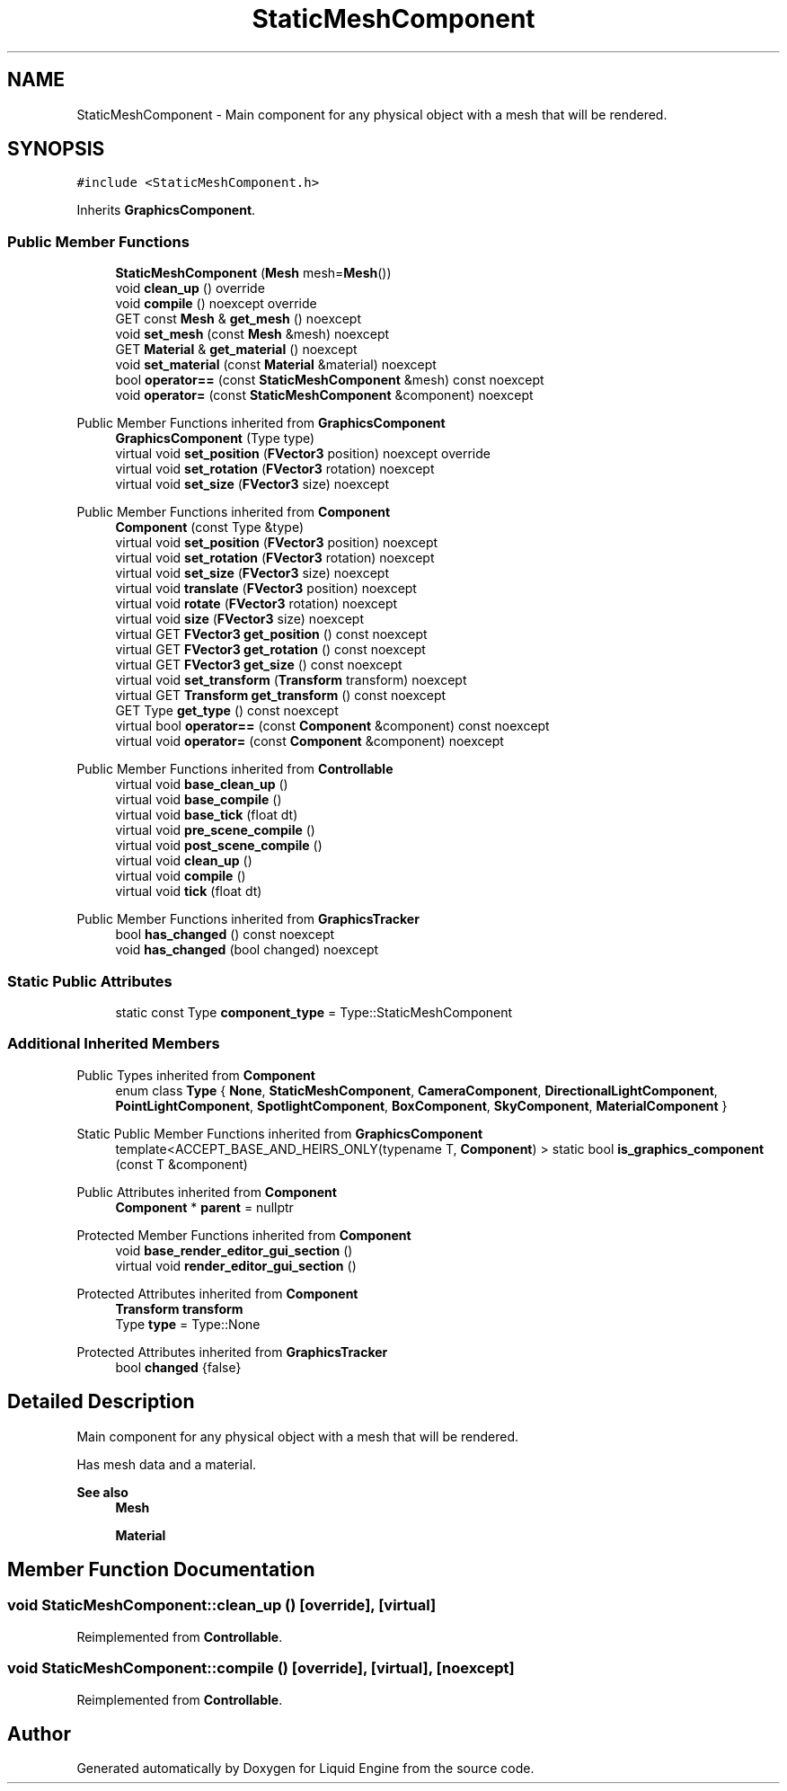.TH "StaticMeshComponent" 3 "Wed Apr 3 2024" "Liquid Engine" \" -*- nroff -*-
.ad l
.nh
.SH NAME
StaticMeshComponent \- Main component for any physical object with a mesh that will be rendered\&.  

.SH SYNOPSIS
.br
.PP
.PP
\fC#include <StaticMeshComponent\&.h>\fP
.PP
Inherits \fBGraphicsComponent\fP\&.
.SS "Public Member Functions"

.in +1c
.ti -1c
.RI "\fBStaticMeshComponent\fP (\fBMesh\fP mesh=\fBMesh\fP())"
.br
.ti -1c
.RI "void \fBclean_up\fP () override"
.br
.ti -1c
.RI "void \fBcompile\fP () noexcept override"
.br
.ti -1c
.RI "GET const \fBMesh\fP & \fBget_mesh\fP () noexcept"
.br
.ti -1c
.RI "void \fBset_mesh\fP (const \fBMesh\fP &mesh) noexcept"
.br
.ti -1c
.RI "GET \fBMaterial\fP & \fBget_material\fP () noexcept"
.br
.ti -1c
.RI "void \fBset_material\fP (const \fBMaterial\fP &material) noexcept"
.br
.ti -1c
.RI "bool \fBoperator==\fP (const \fBStaticMeshComponent\fP &mesh) const noexcept"
.br
.ti -1c
.RI "void \fBoperator=\fP (const \fBStaticMeshComponent\fP &component) noexcept"
.br
.in -1c

Public Member Functions inherited from \fBGraphicsComponent\fP
.in +1c
.ti -1c
.RI "\fBGraphicsComponent\fP (Type type)"
.br
.ti -1c
.RI "virtual void \fBset_position\fP (\fBFVector3\fP position) noexcept override"
.br
.ti -1c
.RI "virtual void \fBset_rotation\fP (\fBFVector3\fP rotation) noexcept"
.br
.ti -1c
.RI "virtual void \fBset_size\fP (\fBFVector3\fP size) noexcept"
.br
.in -1c

Public Member Functions inherited from \fBComponent\fP
.in +1c
.ti -1c
.RI "\fBComponent\fP (const Type &type)"
.br
.ti -1c
.RI "virtual void \fBset_position\fP (\fBFVector3\fP position) noexcept"
.br
.ti -1c
.RI "virtual void \fBset_rotation\fP (\fBFVector3\fP rotation) noexcept"
.br
.ti -1c
.RI "virtual void \fBset_size\fP (\fBFVector3\fP size) noexcept"
.br
.ti -1c
.RI "virtual void \fBtranslate\fP (\fBFVector3\fP position) noexcept"
.br
.ti -1c
.RI "virtual void \fBrotate\fP (\fBFVector3\fP rotation) noexcept"
.br
.ti -1c
.RI "virtual void \fBsize\fP (\fBFVector3\fP size) noexcept"
.br
.ti -1c
.RI "virtual GET \fBFVector3\fP \fBget_position\fP () const noexcept"
.br
.ti -1c
.RI "virtual GET \fBFVector3\fP \fBget_rotation\fP () const noexcept"
.br
.ti -1c
.RI "virtual GET \fBFVector3\fP \fBget_size\fP () const noexcept"
.br
.ti -1c
.RI "virtual void \fBset_transform\fP (\fBTransform\fP transform) noexcept"
.br
.ti -1c
.RI "virtual GET \fBTransform\fP \fBget_transform\fP () const noexcept"
.br
.ti -1c
.RI "GET Type \fBget_type\fP () const noexcept"
.br
.ti -1c
.RI "virtual bool \fBoperator==\fP (const \fBComponent\fP &component) const noexcept"
.br
.ti -1c
.RI "virtual void \fBoperator=\fP (const \fBComponent\fP &component) noexcept"
.br
.in -1c

Public Member Functions inherited from \fBControllable\fP
.in +1c
.ti -1c
.RI "virtual void \fBbase_clean_up\fP ()"
.br
.ti -1c
.RI "virtual void \fBbase_compile\fP ()"
.br
.ti -1c
.RI "virtual void \fBbase_tick\fP (float dt)"
.br
.ti -1c
.RI "virtual void \fBpre_scene_compile\fP ()"
.br
.ti -1c
.RI "virtual void \fBpost_scene_compile\fP ()"
.br
.ti -1c
.RI "virtual void \fBclean_up\fP ()"
.br
.ti -1c
.RI "virtual void \fBcompile\fP ()"
.br
.ti -1c
.RI "virtual void \fBtick\fP (float dt)"
.br
.in -1c

Public Member Functions inherited from \fBGraphicsTracker\fP
.in +1c
.ti -1c
.RI "bool \fBhas_changed\fP () const noexcept"
.br
.ti -1c
.RI "void \fBhas_changed\fP (bool changed) noexcept"
.br
.in -1c
.SS "Static Public Attributes"

.in +1c
.ti -1c
.RI "static const Type \fBcomponent_type\fP = Type::StaticMeshComponent"
.br
.in -1c
.SS "Additional Inherited Members"


Public Types inherited from \fBComponent\fP
.in +1c
.ti -1c
.RI "enum class \fBType\fP { \fBNone\fP, \fBStaticMeshComponent\fP, \fBCameraComponent\fP, \fBDirectionalLightComponent\fP, \fBPointLightComponent\fP, \fBSpotlightComponent\fP, \fBBoxComponent\fP, \fBSkyComponent\fP, \fBMaterialComponent\fP }"
.br
.in -1c

Static Public Member Functions inherited from \fBGraphicsComponent\fP
.in +1c
.ti -1c
.RI "template<ACCEPT_BASE_AND_HEIRS_ONLY(typename T, \fBComponent\fP) > static bool \fBis_graphics_component\fP (const T &component)"
.br
.in -1c

Public Attributes inherited from \fBComponent\fP
.in +1c
.ti -1c
.RI "\fBComponent\fP * \fBparent\fP = nullptr"
.br
.in -1c

Protected Member Functions inherited from \fBComponent\fP
.in +1c
.ti -1c
.RI "void \fBbase_render_editor_gui_section\fP ()"
.br
.ti -1c
.RI "virtual void \fBrender_editor_gui_section\fP ()"
.br
.in -1c

Protected Attributes inherited from \fBComponent\fP
.in +1c
.ti -1c
.RI "\fBTransform\fP \fBtransform\fP"
.br
.ti -1c
.RI "Type \fBtype\fP = Type::None"
.br
.in -1c

Protected Attributes inherited from \fBGraphicsTracker\fP
.in +1c
.ti -1c
.RI "bool \fBchanged\fP {false}"
.br
.in -1c
.SH "Detailed Description"
.PP 
Main component for any physical object with a mesh that will be rendered\&. 

Has mesh data and a material\&. 
.PP
\fBSee also\fP
.RS 4
\fBMesh\fP 
.PP
\fBMaterial\fP 
.RE
.PP

.SH "Member Function Documentation"
.PP 
.SS "void StaticMeshComponent::clean_up ()\fC [override]\fP, \fC [virtual]\fP"

.PP
Reimplemented from \fBControllable\fP\&.
.SS "void StaticMeshComponent::compile ()\fC [override]\fP, \fC [virtual]\fP, \fC [noexcept]\fP"

.PP
Reimplemented from \fBControllable\fP\&.

.SH "Author"
.PP 
Generated automatically by Doxygen for Liquid Engine from the source code\&.
